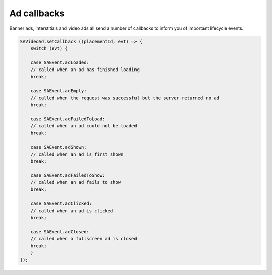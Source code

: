 Ad callbacks
============

Banner ads, interstitials and video ads all send a number of callbacks to inform you of important lifecycle events.

.. code-block:: c#

    SAVideoAd.setCallback ((placementId, evt) => {
        switch (evt) {

        case SAEvent.adLoaded:
        // called when an ad has finished loading
        break;

        case SAEvent.adEmpty:
        // called when the request was successful but the server returned no ad
        break;

        case SAEvent.adFailedToLoad:
        // called when an ad could not be loaded
        break;

        case SAEvent.adShown:
        // called when an ad is first shown
        break;

        case SAEvent.adFailedToShow:
        // called when an ad fails to show
        break;

        case SAEvent.adClicked:
        // called when an ad is clicked
        break;

        case SAEvent.adClosed:
        // called when a fullscreen ad is closed
        break;
        }
    });
